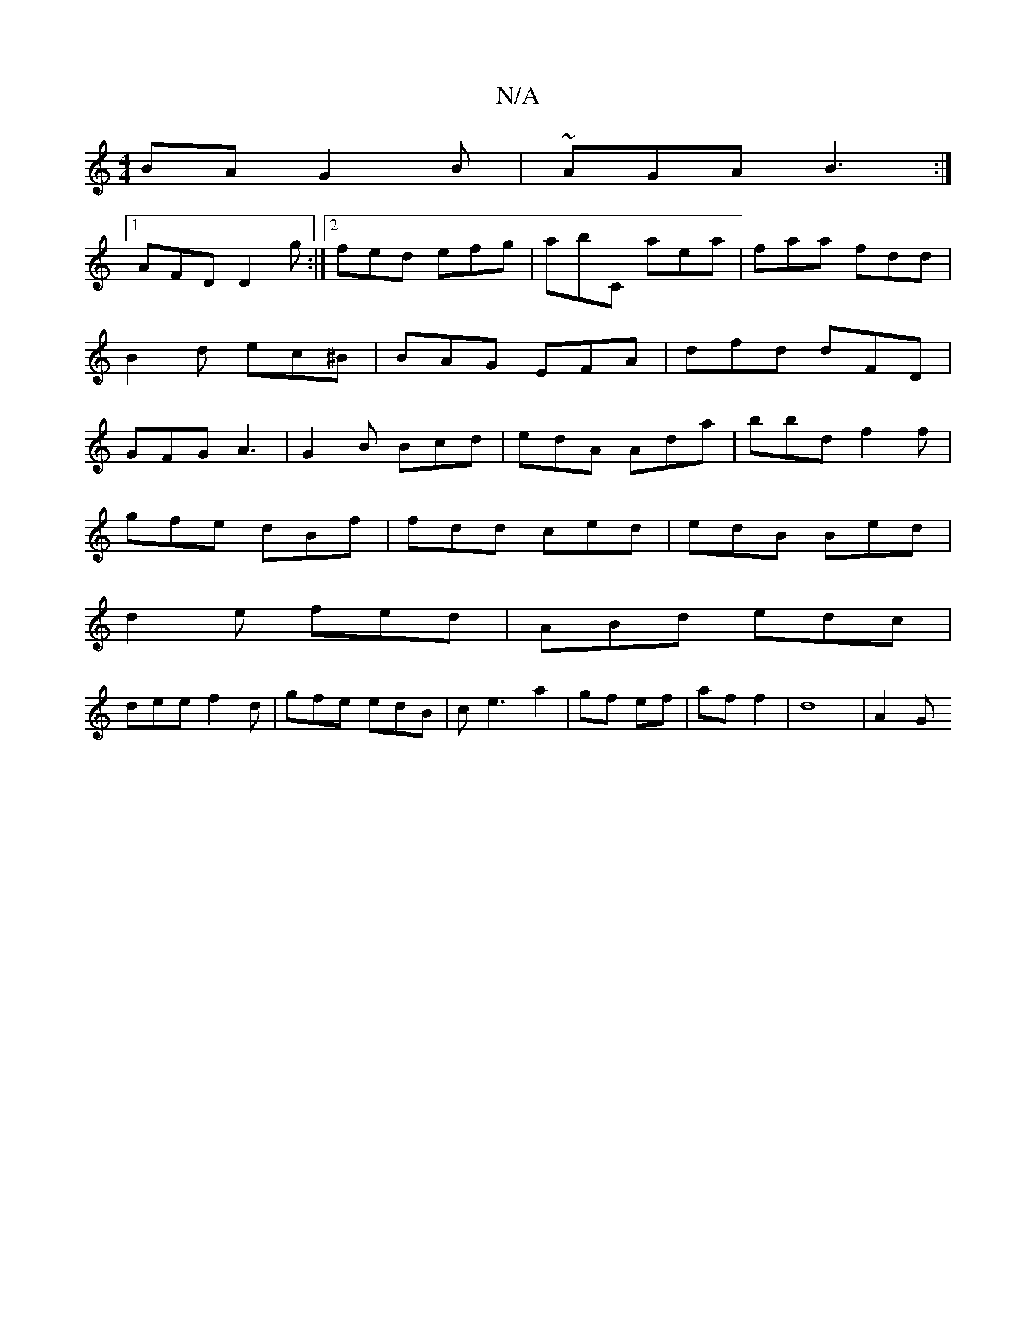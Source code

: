 X:1
T:N/A
M:4/4
R:N/A
K:Cmajor
BA G2B|~AGA B3:|
[1 AFD D2g :|2 fed efg|abC aea|faa fdd|
B2d ec^B|BAG EFA|dfd dFD|
GFG A3|G2B Bcd|edA Ada|bbd f2f|
gfe dBf|fdd ced|edB Bed|
d2e fed|ABd edc|
dee f2d|gfe edB|ce3 a2|gf ef|af f2|d8 |A2 G